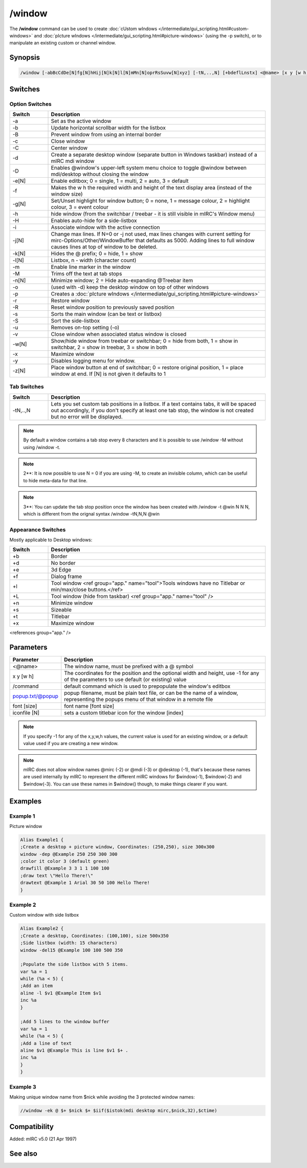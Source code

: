 /window
=======

The **/window** command can be used to create :doc:`cUstom wIndows </intermediate/gui_scripting.html#custom-windows>` and :doc:`pIcture wIndows </intermediate/gui_scripting.html#picture-windows>` (using the -p switch), or to manipulate an existing custom or channel window.

Synopsis
--------

.. code:: text

    /window [-abBcCdDe[N]fg[N]hHij[N]k[N]l[N]mMn[N]oprRsSuvw[N]xyz] [-tN,..,N] [+bdeflLnstx] <@name> [x y [w h]] [/command] [popup.txt/@popup] [font [size]] [iconfile [N]]

Switches
--------

Option Switches 
^^^^^^^^^^^^^^^^^

.. list-table::
    :widths: 15 85
    :header-rows: 1

    * - Switch
      - Description
    * - -a
      - Set as the active window
    * - -b
      - Update horizontal scrollbar width for the listbox
    * - -B
      - Prevent window from using an internal border
    * - -c
      - Close window
    * - -C
      - Center window
    * - -d
      - Create a separate desktop window (separate button in Windows taskbar) instead of a mIRC mdi window
    * - -D
      - Enables @window's upper-left system menu choice to toggle @window between mdi/desktop without closing the window
    * - -e[N]
      - Enable editbox; 0 = single, 1 = multi, 2 = auto, 3 = default
    * - -f
      - Makes the w h the required width and height of the text display area (instead of the window size)
    * - -g[N]
      - Set/Unset highlight for window button; 0 = none, 1 = message colour, 2 = highlight colour, 3 = event colour
    * - -h
      - hide window (from the switchbar / treebar - it is still visible in mIRC's Window menu)
    * - -H
      - Enables auto-hide for a side-listbox
    * - -i
      - Associate window with the active connection
    * - -j[N]
      - Change max lines. If N=0 or -j not used, max lines changes with current setting for mirc-Options/Other/WindowBuffer that defaults as 5000. Adding lines to full window causes lines at top of window to be deleted.
    * - -k[N]
      - Hides the @ prefix; 0 = hide, 1 = show
    * - -l[N]
      - Listbox, n - width (character count)
    * - -m
      - Enable line marker in the window
    * - -M
      - Trims off the text at tab stops
    * - -n[N]
      - Minimize window; 2 = Hide auto-expanding @Treebar item
    * - -o
      - (used with -d) keep the desktop window on top of other windows
    * - -p
      - Creates a :doc:`pIcture wIndows </intermediate/gui_scripting.html#picture-windows>`
    * - -r
      - Restore window
    * - -R
      - Reset window position to previously saved position
    * - -s
      - Sorts the main window (can be text or listbox)
    * - -S
      - Sort the side-listbox
    * - -u
      - Removes on-top setting (-o)
    * - -v
      - Close window when associated status window is closed
    * - -w[N]
      - Show/hide window from treebar or switchbar; 0 = hide from both, 1 = show in switchbar, 2 = show in treebar, 3 = show in both
    * - -x
      - Maximize window
    * - -y
      - Disables logging menu for window.
    * - -z[N]
      - Place window button at end of switchbar; 0 = restore original position, 1 = place window at end. If [N] is not given it defaults to 1

Tab Switches 
^^^^^^^^^^^^^^

.. list-table::
    :widths: 15 85
    :header-rows: 1

    * - Switch
      - Description
    * - -tN,..,N
      - Lets you set custom tab positions in a listbox. If a text contains tabs, it will be spaced out accordingly, if you don't specify at least one tab stop, the window is not created but no error will be displayed.

.. note:: By default a window contains a tab stop every 8 characters and it is possible to use /window -M without using /window -t.

.. note:: 2**: It is now possible to use N = 0 if you are using -M, to create an invisible column, which can be useful to hide meta-data for that line.

.. note:: 3**: You can update the tab stop position once the window has been created with /window -t @win N N N, which is different from the orignal syntax /window -tN,N,N @win

Appearance Switches 
^^^^^^^^^^^^^^^^^^^^^

Mostly applicable to Desktop windows:

.. list-table::
    :widths: 15 85
    :header-rows: 1

    * - Switch
      - Description
    * - +b
      - Border
    * - +d
      - No border
    * - +e
      - 3d Edge
    * - +f
      - Dialog frame
    * - +l
      - Tool window <ref group="app." name="tool">Tools windows have no Titlebar or min/max/close buttons.</ref>
    * - +L
      - Tool window (hide from taskbar) <ref group="app." name="tool" />
    * - +n
      - Minimize window
    * - +s
      - Sizeable
    * - +t
      - Titlebar
    * - +x
      - Maximize window

<references group="app." />

Parameters
----------

.. list-table::
    :widths: 15 85
    :header-rows: 1

    * - Parameter
      - Description
    * - <@name>
      - The window name, must be prefixed with a @ symbol
    * - x y [w h]
      - The coordinates for the position and the optional width and height, use -1 for any of the parameters to use default (or existing) value
    * - /command
      - default command which is used to prepopulate the window's editbox
    * - popup.txt/@popup
      - popup filename, must be plain text file, or can be the name of a window, representing the popups menu of that window in a remote file
    * - font [size]
      - font name [font size]
    * - iconfile [N]
      - sets a custom titlebar icon for the window [index]

.. note:: If you specify -1 for any of the x,y,w,h values, the current value is used for an existing window, or a default value used if you are creating a new window.

.. note:: mIRC does not allow window names @mirc (-2) or @mdi (-3) or @desktop (-1), that's because these names are used internally by mIRC to represent the different mIRC windows for $window(-1), $window(-2) and $window(-3). You can use these names in $window() though, to make things clearer if you want.

Examples
--------

Example 1
^^^^^^^^^

Picture window

.. code:: text

    Alias Example1 {
    ;Create a desktop + picture window, Coordinates: (250,250), size 300x300
    window -dep @Example 250 250 300 300
    ;color it color 3 (default green)
    drawfill @Example 3 3 1 1 100 100
    ;draw text \"Hello There!\"
    drawtext @Example 1 Arial 30 50 100 Hello There!
    }

Example 2
^^^^^^^^^

Custom window with side listbox

.. code:: text

    Alias Example2 {
    ;Create a desktop, Coordinates: (100,100), size 500x350
    ;Side listbox (width: 15 characters)
    window -del15 @Example 100 100 500 350

    ;Populate the side listbox with 5 items.
    var %a = 1
    while (%a < 5) {
    ;Add an item
    aline -l $v1 @Example Item $v1
    inc %a
    }

    ;Add 5 lines to the window buffer
    var %a = 1
    while (%a < 5) {
    ;Add a line of text
    aline $v1 @Example This is line $v1 $+ .
    inc %a
    }
    }

Example 3
^^^^^^^^^

Making unique window name from $nick while avoiding the 3 protected window names:

.. code:: text

    //window -ek @ $+ $nick $+ $iif($istok(mdi desktop mirc,$nick,32),$ctime)

Compatibility
-------------

Added: mIRC v5.0 (21 Apr 1997)

See also
--------

.. hlist::
    :columns: 4

    * :doc:`$window </identifiers/window>`
    * :doc:`$line </identifiers/line>`
    * :doc:`$fline </identifiers/fline>`
    * :doc:`$sline </identifiers/sline>`
    * :doc:`/aline </commands/aline>`
    * :doc:`/cline </commands/cline>`
    * :doc:`/dline </commands/dline>`
    * :doc:`/iline </commands/iline>`
    * :doc:`/renwin </commands/renwin>`
    * :doc:`/rline </commands/rline>`
    * :doc:`/sline </commands/sline>`
